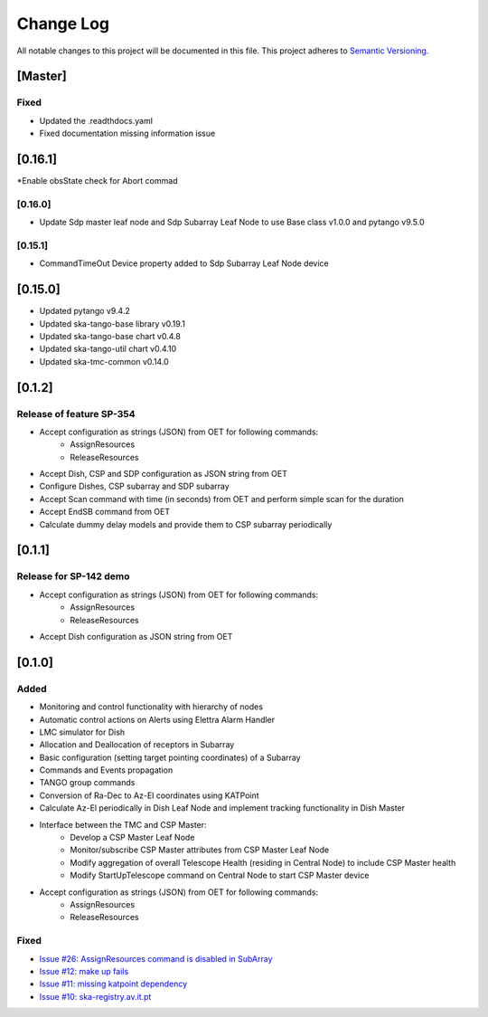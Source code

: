 ###########
Change Log
###########

All notable changes to this project will be documented in this file.
This project adheres to `Semantic Versioning <http://semver.org/>`_.

[Master]
************

Fixed
------
* Updated the .readthdocs.yaml
* Fixed documentation missing information issue

[0.16.1]
******
*Enable obsState check for Abort commad


[0.16.0]
------
* Update Sdp master leaf node and Sdp Subarray Leaf Node to use Base class v1.0.0 and pytango v9.5.0

[0.15.1]
------
* CommandTimeOut Device property added to Sdp Subarray Leaf Node device

[0.15.0]
************
* Updated pytango v9.4.2
* Updated ska-tango-base library v0.19.1
* Updated ska-tango-base chart v0.4.8
* Updated ska-tango-util chart v0.4.10
* Updated ska-tmc-common v0.14.0

[0.1.2]
************

Release of feature SP-354
-----

* Accept configuration as strings (JSON) from OET for following commands:
    * AssignResources
    * ReleaseResources
* Accept Dish, CSP and SDP configuration as JSON string from OET
* Configure Dishes, CSP subarray and SDP subarray
* Accept Scan command with time (in seconds) from OET and perform simple scan for the duration
* Accept EndSB command from OET
* Calculate dummy delay models and provide them to CSP subarray periodically


[0.1.1]
************

Release for SP-142 demo
-----

* Accept configuration as strings (JSON) from OET for following commands:
    * AssignResources
    * ReleaseResources
* Accept Dish configuration as JSON string from OET


[0.1.0]
************

Added
-----

* Monitoring and control functionality with hierarchy of nodes
* Automatic control actions on Alerts using Elettra Alarm Handler
* LMC simulator for Dish
* Allocation and Deallocation of receptors in Subarray
* Basic configuration (setting target pointing coordinates) of a Subarray
* Commands and Events propagation
* TANGO group commands
* Conversion of Ra-Dec to Az-El coordinates using KATPoint
* Calculate Az-El periodically in Dish Leaf Node and implement tracking functionality in Dish Master
* Interface between the TMC and CSP Master:
	* Develop a CSP Master Leaf Node
	* Monitor/subscribe CSP Master attributes from CSP Master Leaf Node
	* Modify aggregation of overall Telescope Health (residing in Central Node) to include CSP Master health
	* Modify StartUpTelescope command on Central Node to start CSP Master device
* Accept configuration as strings (JSON) from OET for following commands:
    * AssignResources
    * ReleaseResources

Fixed
-----

* `Issue #26: AssignResources command is disabled in SubArray <https://github.com/ska-telescope/ska-tmc/issues/26>`_
* `Issue #12: make up fails <https://github.com/ska-telescope/ska-tmc/issues/12>`_
* `Issue #11: missing katpoint dependency <https://github.com/ska-telescope/ska-tmc/issues/11>`_
* `Issue #10: ska-registry.av.it.pt <https://github.com/ska-telescope/ska-tmc/issues/10>`_
